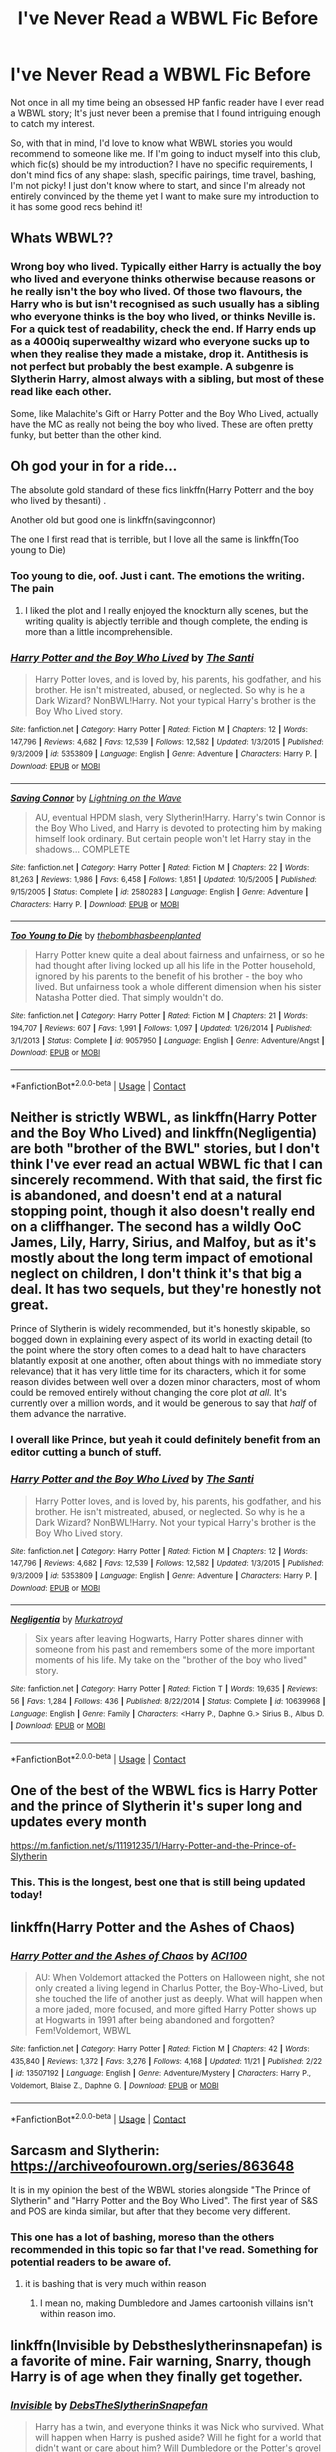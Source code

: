 #+TITLE: I've Never Read a WBWL Fic Before

* I've Never Read a WBWL Fic Before
:PROPERTIES:
:Author: HungryGhostCat
:Score: 5
:DateUnix: 1606188505.0
:DateShort: 2020-Nov-24
:FlairText: Discussion
:END:
Not once in all my time being an obsessed HP fanfic reader have I ever read a WBWL story; It's just never been a premise that I found intriguing enough to catch my interest.

So, with that in mind, I'd love to know what WBWL stories you would recommend to someone like me. If I'm going to induct myself into this club, which fic(s) should be my introduction? I have no specific requirements, I don't mind fics of any shape: slash, specific pairings, time travel, bashing, I'm not picky! I just don't know where to start, and since I'm already not entirely convinced by the theme yet I want to make sure my introduction to it has some good recs behind it!


** Whats WBWL??
:PROPERTIES:
:Score: 2
:DateUnix: 1606203679.0
:DateShort: 2020-Nov-24
:END:

*** Wrong boy who lived. Typically either Harry is actually the boy who lived and everyone thinks otherwise because reasons or he really isn't the boy who lived. Of those two flavours, the Harry who is but isn't recognised as such usually has a sibling who everyone thinks is the boy who lived, or thinks Neville is. For a quick test of readability, check the end. If Harry ends up as a 4000iq superwealthy wizard who everyone sucks up to when they realise they made a mistake, drop it. Antithesis is not perfect but probably the best example. A subgenre is Slytherin Harry, almost always with a sibling, but most of these read like each other.

Some, like Malachite's Gift or Harry Potter and the Boy Who Lived, actually have the MC as really not being the boy who lived. These are often pretty funky, but better than the other kind.
:PROPERTIES:
:Author: IndustrialRefrigerat
:Score: 7
:DateUnix: 1606204551.0
:DateShort: 2020-Nov-24
:END:


** Oh god your in for a ride...

The absolute gold standard of these fics linkffn(Harry Potterr and the boy who lived by thesanti) .

Another old but good one is linkffn(savingconnor)

The one I first read that is terrible, but I love all the same is linkffn(Too young to Die)
:PROPERTIES:
:Author: HeirGaunt
:Score: 3
:DateUnix: 1606189762.0
:DateShort: 2020-Nov-24
:END:

*** Too young to die, oof. Just i cant. The emotions the writing. The pain
:PROPERTIES:
:Author: shadowyeager
:Score: 6
:DateUnix: 1606199385.0
:DateShort: 2020-Nov-24
:END:

**** I liked the plot and I really enjoyed the knockturn ally scenes, but the writing quality is abjectly terrible and though complete, the ending is more than a little incomprehensible.
:PROPERTIES:
:Author: HeirGaunt
:Score: 1
:DateUnix: 1606239238.0
:DateShort: 2020-Nov-24
:END:


*** [[https://www.fanfiction.net/s/5353809/1/][*/Harry Potter and the Boy Who Lived/*]] by [[https://www.fanfiction.net/u/1239654/The-Santi][/The Santi/]]

#+begin_quote
  Harry Potter loves, and is loved by, his parents, his godfather, and his brother. He isn't mistreated, abused, or neglected. So why is he a Dark Wizard? NonBWL!Harry. Not your typical Harry's brother is the Boy Who Lived story.
#+end_quote

^{/Site/:} ^{fanfiction.net} ^{*|*} ^{/Category/:} ^{Harry} ^{Potter} ^{*|*} ^{/Rated/:} ^{Fiction} ^{M} ^{*|*} ^{/Chapters/:} ^{12} ^{*|*} ^{/Words/:} ^{147,796} ^{*|*} ^{/Reviews/:} ^{4,682} ^{*|*} ^{/Favs/:} ^{12,539} ^{*|*} ^{/Follows/:} ^{12,582} ^{*|*} ^{/Updated/:} ^{1/3/2015} ^{*|*} ^{/Published/:} ^{9/3/2009} ^{*|*} ^{/id/:} ^{5353809} ^{*|*} ^{/Language/:} ^{English} ^{*|*} ^{/Genre/:} ^{Adventure} ^{*|*} ^{/Characters/:} ^{Harry} ^{P.} ^{*|*} ^{/Download/:} ^{[[http://www.ff2ebook.com/old/ffn-bot/index.php?id=5353809&source=ff&filetype=epub][EPUB]]} ^{or} ^{[[http://www.ff2ebook.com/old/ffn-bot/index.php?id=5353809&source=ff&filetype=mobi][MOBI]]}

--------------

[[https://www.fanfiction.net/s/2580283/1/][*/Saving Connor/*]] by [[https://www.fanfiction.net/u/895946/Lightning-on-the-Wave][/Lightning on the Wave/]]

#+begin_quote
  AU, eventual HPDM slash, very Slytherin!Harry. Harry's twin Connor is the Boy Who Lived, and Harry is devoted to protecting him by making himself look ordinary. But certain people won't let Harry stay in the shadows... COMPLETE
#+end_quote

^{/Site/:} ^{fanfiction.net} ^{*|*} ^{/Category/:} ^{Harry} ^{Potter} ^{*|*} ^{/Rated/:} ^{Fiction} ^{M} ^{*|*} ^{/Chapters/:} ^{22} ^{*|*} ^{/Words/:} ^{81,263} ^{*|*} ^{/Reviews/:} ^{1,986} ^{*|*} ^{/Favs/:} ^{6,458} ^{*|*} ^{/Follows/:} ^{1,851} ^{*|*} ^{/Updated/:} ^{10/5/2005} ^{*|*} ^{/Published/:} ^{9/15/2005} ^{*|*} ^{/Status/:} ^{Complete} ^{*|*} ^{/id/:} ^{2580283} ^{*|*} ^{/Language/:} ^{English} ^{*|*} ^{/Genre/:} ^{Adventure} ^{*|*} ^{/Characters/:} ^{Harry} ^{P.} ^{*|*} ^{/Download/:} ^{[[http://www.ff2ebook.com/old/ffn-bot/index.php?id=2580283&source=ff&filetype=epub][EPUB]]} ^{or} ^{[[http://www.ff2ebook.com/old/ffn-bot/index.php?id=2580283&source=ff&filetype=mobi][MOBI]]}

--------------

[[https://www.fanfiction.net/s/9057950/1/][*/Too Young to Die/*]] by [[https://www.fanfiction.net/u/4573056/thebombhasbeenplanted][/thebombhasbeenplanted/]]

#+begin_quote
  Harry Potter knew quite a deal about fairness and unfairness, or so he had thought after living locked up all his life in the Potter household, ignored by his parents to the benefit of his brother - the boy who lived. But unfairness took a whole different dimension when his sister Natasha Potter died. That simply wouldn't do.
#+end_quote

^{/Site/:} ^{fanfiction.net} ^{*|*} ^{/Category/:} ^{Harry} ^{Potter} ^{*|*} ^{/Rated/:} ^{Fiction} ^{M} ^{*|*} ^{/Chapters/:} ^{21} ^{*|*} ^{/Words/:} ^{194,707} ^{*|*} ^{/Reviews/:} ^{607} ^{*|*} ^{/Favs/:} ^{1,991} ^{*|*} ^{/Follows/:} ^{1,097} ^{*|*} ^{/Updated/:} ^{1/26/2014} ^{*|*} ^{/Published/:} ^{3/1/2013} ^{*|*} ^{/Status/:} ^{Complete} ^{*|*} ^{/id/:} ^{9057950} ^{*|*} ^{/Language/:} ^{English} ^{*|*} ^{/Genre/:} ^{Adventure/Angst} ^{*|*} ^{/Download/:} ^{[[http://www.ff2ebook.com/old/ffn-bot/index.php?id=9057950&source=ff&filetype=epub][EPUB]]} ^{or} ^{[[http://www.ff2ebook.com/old/ffn-bot/index.php?id=9057950&source=ff&filetype=mobi][MOBI]]}

--------------

*FanfictionBot*^{2.0.0-beta} | [[https://github.com/FanfictionBot/reddit-ffn-bot/wiki/Usage][Usage]] | [[https://www.reddit.com/message/compose?to=tusing][Contact]]
:PROPERTIES:
:Author: FanfictionBot
:Score: 1
:DateUnix: 1606189796.0
:DateShort: 2020-Nov-24
:END:


** Neither is strictly WBWL, as linkffn(Harry Potter and the Boy Who Lived) and linkffn(Negligentia) are both "brother of the BWL" stories, but I don't think I've ever read an actual WBWL fic that I can sincerely recommend. With that said, the first fic is abandoned, and doesn't end at a natural stopping point, though it also doesn't really end on a cliffhanger. The second has a wildly OoC James, Lily, Harry, Sirius, and Malfoy, but as it's mostly about the long term impact of emotional neglect on children, I don't think it's that big a deal. It has two sequels, but they're honestly not great.

Prince of Slytherin is widely recommended, but it's honestly skipable, so bogged down in explaining every aspect of its world in exacting detail (to the point where the story often comes to a dead halt to have characters blatantly exposit at one another, often about things with no immediate story relevance) that it has very little time for its characters, which it for some reason divides between well over a dozen minor characters, most of whom could be removed entirely without changing the core plot /at all./ It's currently over a million words, and it would be generous to say that /half/ of them advance the narrative.
:PROPERTIES:
:Author: DeliSoupItExplodes
:Score: 3
:DateUnix: 1606215365.0
:DateShort: 2020-Nov-24
:END:

*** I overall like Prince, but yeah it could definitely benefit from an editor cutting a bunch of stuff.
:PROPERTIES:
:Author: prism1234
:Score: 2
:DateUnix: 1606221390.0
:DateShort: 2020-Nov-24
:END:


*** [[https://www.fanfiction.net/s/5353809/1/][*/Harry Potter and the Boy Who Lived/*]] by [[https://www.fanfiction.net/u/1239654/The-Santi][/The Santi/]]

#+begin_quote
  Harry Potter loves, and is loved by, his parents, his godfather, and his brother. He isn't mistreated, abused, or neglected. So why is he a Dark Wizard? NonBWL!Harry. Not your typical Harry's brother is the Boy Who Lived story.
#+end_quote

^{/Site/:} ^{fanfiction.net} ^{*|*} ^{/Category/:} ^{Harry} ^{Potter} ^{*|*} ^{/Rated/:} ^{Fiction} ^{M} ^{*|*} ^{/Chapters/:} ^{12} ^{*|*} ^{/Words/:} ^{147,796} ^{*|*} ^{/Reviews/:} ^{4,682} ^{*|*} ^{/Favs/:} ^{12,539} ^{*|*} ^{/Follows/:} ^{12,582} ^{*|*} ^{/Updated/:} ^{1/3/2015} ^{*|*} ^{/Published/:} ^{9/3/2009} ^{*|*} ^{/id/:} ^{5353809} ^{*|*} ^{/Language/:} ^{English} ^{*|*} ^{/Genre/:} ^{Adventure} ^{*|*} ^{/Characters/:} ^{Harry} ^{P.} ^{*|*} ^{/Download/:} ^{[[http://www.ff2ebook.com/old/ffn-bot/index.php?id=5353809&source=ff&filetype=epub][EPUB]]} ^{or} ^{[[http://www.ff2ebook.com/old/ffn-bot/index.php?id=5353809&source=ff&filetype=mobi][MOBI]]}

--------------

[[https://www.fanfiction.net/s/10639968/1/][*/Negligentia/*]] by [[https://www.fanfiction.net/u/1086188/Murkatroyd][/Murkatroyd/]]

#+begin_quote
  Six years after leaving Hogwarts, Harry Potter shares dinner with someone from his past and remembers some of the more important moments of his life. My take on the "brother of the boy who lived" story.
#+end_quote

^{/Site/:} ^{fanfiction.net} ^{*|*} ^{/Category/:} ^{Harry} ^{Potter} ^{*|*} ^{/Rated/:} ^{Fiction} ^{T} ^{*|*} ^{/Words/:} ^{19,635} ^{*|*} ^{/Reviews/:} ^{56} ^{*|*} ^{/Favs/:} ^{1,284} ^{*|*} ^{/Follows/:} ^{436} ^{*|*} ^{/Published/:} ^{8/22/2014} ^{*|*} ^{/Status/:} ^{Complete} ^{*|*} ^{/id/:} ^{10639968} ^{*|*} ^{/Language/:} ^{English} ^{*|*} ^{/Genre/:} ^{Family} ^{*|*} ^{/Characters/:} ^{<Harry} ^{P.,} ^{Daphne} ^{G.>} ^{Sirius} ^{B.,} ^{Albus} ^{D.} ^{*|*} ^{/Download/:} ^{[[http://www.ff2ebook.com/old/ffn-bot/index.php?id=10639968&source=ff&filetype=epub][EPUB]]} ^{or} ^{[[http://www.ff2ebook.com/old/ffn-bot/index.php?id=10639968&source=ff&filetype=mobi][MOBI]]}

--------------

*FanfictionBot*^{2.0.0-beta} | [[https://github.com/FanfictionBot/reddit-ffn-bot/wiki/Usage][Usage]] | [[https://www.reddit.com/message/compose?to=tusing][Contact]]
:PROPERTIES:
:Author: FanfictionBot
:Score: 1
:DateUnix: 1606215389.0
:DateShort: 2020-Nov-24
:END:


** One of the best of the WBWL fics is Harry Potter and the prince of Slytherin it's super long and updates every month

[[https://m.fanfiction.net/s/11191235/1/Harry-Potter-and-the-Prince-of-Slytherin]]
:PROPERTIES:
:Author: Ykomat9
:Score: 4
:DateUnix: 1606189832.0
:DateShort: 2020-Nov-24
:END:

*** This. This is the longest, best one that is still being updated today!
:PROPERTIES:
:Author: HarryPotterIsAmazing
:Score: 1
:DateUnix: 1606200431.0
:DateShort: 2020-Nov-24
:END:


** linkffn(Harry Potter and the Ashes of Chaos)
:PROPERTIES:
:Author: glencoe2000
:Score: 2
:DateUnix: 1606188983.0
:DateShort: 2020-Nov-24
:END:

*** [[https://www.fanfiction.net/s/13507192/1/][*/Harry Potter and the Ashes of Chaos/*]] by [[https://www.fanfiction.net/u/11142828/ACI100][/ACI100/]]

#+begin_quote
  AU: When Voldemort attacked the Potters on Halloween night, she not only created a living legend in Charlus Potter, the Boy-Who-Lived, but she touched the life of another just as deeply. What will happen when a more jaded, more focused, and more gifted Harry Potter shows up at Hogwarts in 1991 after being abandoned and forgotten? Fem!Voldemort, WBWL
#+end_quote

^{/Site/:} ^{fanfiction.net} ^{*|*} ^{/Category/:} ^{Harry} ^{Potter} ^{*|*} ^{/Rated/:} ^{Fiction} ^{M} ^{*|*} ^{/Chapters/:} ^{42} ^{*|*} ^{/Words/:} ^{435,840} ^{*|*} ^{/Reviews/:} ^{1,372} ^{*|*} ^{/Favs/:} ^{3,276} ^{*|*} ^{/Follows/:} ^{4,168} ^{*|*} ^{/Updated/:} ^{11/21} ^{*|*} ^{/Published/:} ^{2/22} ^{*|*} ^{/id/:} ^{13507192} ^{*|*} ^{/Language/:} ^{English} ^{*|*} ^{/Genre/:} ^{Adventure/Mystery} ^{*|*} ^{/Characters/:} ^{Harry} ^{P.,} ^{Voldemort,} ^{Blaise} ^{Z.,} ^{Daphne} ^{G.} ^{*|*} ^{/Download/:} ^{[[http://www.ff2ebook.com/old/ffn-bot/index.php?id=13507192&source=ff&filetype=epub][EPUB]]} ^{or} ^{[[http://www.ff2ebook.com/old/ffn-bot/index.php?id=13507192&source=ff&filetype=mobi][MOBI]]}

--------------

*FanfictionBot*^{2.0.0-beta} | [[https://github.com/FanfictionBot/reddit-ffn-bot/wiki/Usage][Usage]] | [[https://www.reddit.com/message/compose?to=tusing][Contact]]
:PROPERTIES:
:Author: FanfictionBot
:Score: 1
:DateUnix: 1606189008.0
:DateShort: 2020-Nov-24
:END:


** Sarcasm and Slytherin: [[https://archiveofourown.org/series/863648]]

It is in my opinion the best of the WBWL stories alongside "The Prince of Slytherin" and "Harry Potter and the Boy Who Lived". The first year of S&S and POS are kinda similar, but after that they become very different.
:PROPERTIES:
:Author: Rapsdoty
:Score: 1
:DateUnix: 1606215948.0
:DateShort: 2020-Nov-24
:END:

*** This one has a lot of bashing, moreso than the others recommended in this topic so far that I've read. Something for potential readers to be aware of.
:PROPERTIES:
:Author: prism1234
:Score: 1
:DateUnix: 1606221252.0
:DateShort: 2020-Nov-24
:END:

**** it is bashing that is very much within reason
:PROPERTIES:
:Author: Po_poy
:Score: 1
:DateUnix: 1606827976.0
:DateShort: 2020-Dec-01
:END:

***** I mean no, making Dumbledore and James cartoonish villains isn't within reason imo.
:PROPERTIES:
:Author: prism1234
:Score: 1
:DateUnix: 1606851490.0
:DateShort: 2020-Dec-01
:END:


** linkffn(Invisible by Debstheslytherinsnapefan) is a favorite of mine. Fair warning, Snarry, though Harry is of age when they finally get together.
:PROPERTIES:
:Author: Leafyeyes417
:Score: 0
:DateUnix: 1606260600.0
:DateShort: 2020-Nov-25
:END:

*** [[https://www.fanfiction.net/s/3780602/1/][*/Invisible/*]] by [[https://www.fanfiction.net/u/1304480/DebsTheSlytherinSnapefan][/DebsTheSlytherinSnapefan/]]

#+begin_quote
  Harry has a twin, and everyone thinks it was Nick who survived. What will happen when Harry is pushed aside? Will he fight for a world that didn't want or care about him? Will Dumbledore or the Potter's grovel at his feet? What happens when the world finds out he was the one to survive that fateful Halloween night? Fourth year summer fling HP/VK! Primarily Snarry SS/HP! SLASH
#+end_quote

^{/Site/:} ^{fanfiction.net} ^{*|*} ^{/Category/:} ^{Harry} ^{Potter} ^{*|*} ^{/Rated/:} ^{Fiction} ^{M} ^{*|*} ^{/Chapters/:} ^{112} ^{*|*} ^{/Words/:} ^{622,982} ^{*|*} ^{/Reviews/:} ^{11,586} ^{*|*} ^{/Favs/:} ^{8,879} ^{*|*} ^{/Follows/:} ^{7,268} ^{*|*} ^{/Updated/:} ^{6/12/2016} ^{*|*} ^{/Published/:} ^{9/12/2007} ^{*|*} ^{/Status/:} ^{Complete} ^{*|*} ^{/id/:} ^{3780602} ^{*|*} ^{/Language/:} ^{English} ^{*|*} ^{/Characters/:} ^{Harry} ^{P.,} ^{Severus} ^{S.} ^{*|*} ^{/Download/:} ^{[[http://www.ff2ebook.com/old/ffn-bot/index.php?id=3780602&source=ff&filetype=epub][EPUB]]} ^{or} ^{[[http://www.ff2ebook.com/old/ffn-bot/index.php?id=3780602&source=ff&filetype=mobi][MOBI]]}

--------------

*FanfictionBot*^{2.0.0-beta} | [[https://github.com/FanfictionBot/reddit-ffn-bot/wiki/Usage][Usage]] | [[https://www.reddit.com/message/compose?to=tusing][Contact]]
:PROPERTIES:
:Author: FanfictionBot
:Score: 0
:DateUnix: 1606260626.0
:DateShort: 2020-Nov-25
:END:
